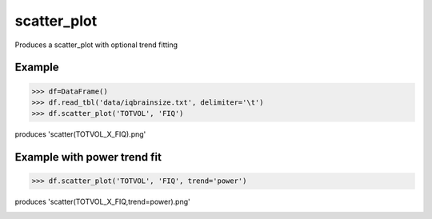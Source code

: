 scatter_plot
============

Produces a scatter_plot with optional trend fitting

Example
--------------------------------

.. sourcecode:: python

    >>> df=DataFrame()
    >>> df.read_tbl('data/iqbrainsize.txt', delimiter='\t')
    >>> df.scatter_plot('TOTVOL', 'FIQ')

produces 'scatter(TOTVOL_X_FIQ).png'

.. image:: _static/scatter(TOTVOL_X_FIQ).png 
    :width: 400px
    :align: center
    :height: 400px
    :alt: scatter(TOTVOL_X_FIQ).png

Example with power trend fit
--------------------------------

.. sourcecode:: python

    >>> df.scatter_plot('TOTVOL', 'FIQ', trend='power')

produces 'scatter(TOTVOL_X_FIQ,trend=power).png'

.. image:: _static/scatter(TOTVOL_X_FIQ,trend=power).png 
    :width: 400px
    :align: center
    :height: 400px
    :alt: scatter(TOTVOL_X_FIQ,trend=power).png